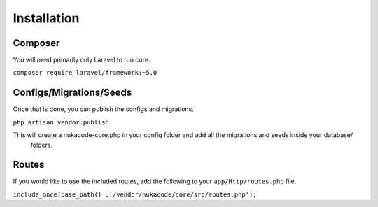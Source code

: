Installation
=======

Composer
-------
You will need primarily only Laravel to run core.

``composer require laravel/framework:~5.0``

Configs/Migrations/Seeds
-------
Once that is done, you can publish the configs and migrations.

``php artisan vendor:publish``

This will create a nukacode-core.php in your config folder and add all the migrations and seeds inside your database/
 folders.

Routes
-------
If you would like to use the included routes, add the following to your ``app/Http/routes.php`` file.

``include_once(base_path() .'/vendor/nukacode/core/src/routes.php');``